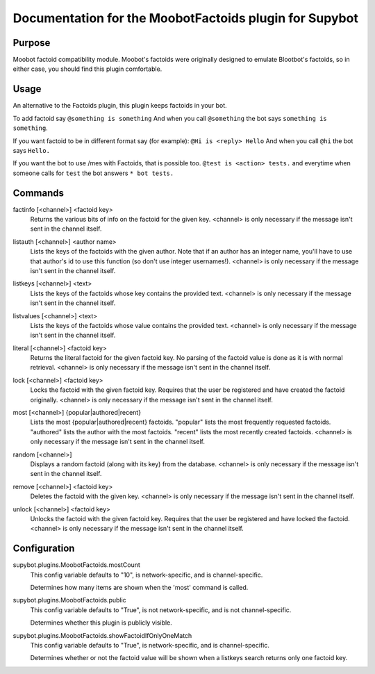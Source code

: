 .. _plugin-MoobotFactoids:

Documentation for the MoobotFactoids plugin for Supybot
=======================================================

Purpose
-------
Moobot factoid compatibility module.  Moobot's factoids were originally
designed to emulate Blootbot's factoids, so in either case, you should find
this plugin comfortable.

Usage
-----
An alternative to the Factoids plugin, this plugin keeps factoids in
your bot.

To add factoid say
``@something is something`` And when you call ``@something`` the bot says
``something is something``.

If you want factoid to be in different format say (for example):
``@Hi is <reply> Hello`` And when you call ``@hi`` the bot says ``Hello.``

If you want the bot to use /mes with Factoids, that is possible too.
``@test is <action> tests.`` and everytime when someone calls for
``test`` the bot answers ``* bot tests.``

.. _commands-MoobotFactoids:

Commands
--------
.. _command-moobotfactoids-factinfo:

factinfo [<channel>] <factoid key>
  Returns the various bits of info on the factoid for the given key. <channel> is only necessary if the message isn't sent in the channel itself.

.. _command-moobotfactoids-listauth:

listauth [<channel>] <author name>
  Lists the keys of the factoids with the given author. Note that if an author has an integer name, you'll have to use that author's id to use this function (so don't use integer usernames!). <channel> is only necessary if the message isn't sent in the channel itself.

.. _command-moobotfactoids-listkeys:

listkeys [<channel>] <text>
  Lists the keys of the factoids whose key contains the provided text. <channel> is only necessary if the message isn't sent in the channel itself.

.. _command-moobotfactoids-listvalues:

listvalues [<channel>] <text>
  Lists the keys of the factoids whose value contains the provided text. <channel> is only necessary if the message isn't sent in the channel itself.

.. _command-moobotfactoids-literal:

literal [<channel>] <factoid key>
  Returns the literal factoid for the given factoid key. No parsing of the factoid value is done as it is with normal retrieval. <channel> is only necessary if the message isn't sent in the channel itself.

.. _command-moobotfactoids-lock:

lock [<channel>] <factoid key>
  Locks the factoid with the given factoid key. Requires that the user be registered and have created the factoid originally. <channel> is only necessary if the message isn't sent in the channel itself.

.. _command-moobotfactoids-most:

most [<channel>] {popular|authored|recent}
  Lists the most {popular|authored|recent} factoids. "popular" lists the most frequently requested factoids. "authored" lists the author with the most factoids. "recent" lists the most recently created factoids. <channel> is only necessary if the message isn't sent in the channel itself.

.. _command-moobotfactoids-random:

random [<channel>]
  Displays a random factoid (along with its key) from the database. <channel> is only necessary if the message isn't sent in the channel itself.

.. _command-moobotfactoids-remove:

remove [<channel>] <factoid key>
  Deletes the factoid with the given key. <channel> is only necessary if the message isn't sent in the channel itself.

.. _command-moobotfactoids-unlock:

unlock [<channel>] <factoid key>
  Unlocks the factoid with the given factoid key. Requires that the user be registered and have locked the factoid. <channel> is only necessary if the message isn't sent in the channel itself.

.. _conf-MoobotFactoids:

Configuration
-------------

.. _conf-supybot.plugins.MoobotFactoids.mostCount:


supybot.plugins.MoobotFactoids.mostCount
  This config variable defaults to "10", is network-specific, and is  channel-specific.

  Determines how many items are shown when the 'most' command is called.

.. _conf-supybot.plugins.MoobotFactoids.public:


supybot.plugins.MoobotFactoids.public
  This config variable defaults to "True", is not network-specific, and is  not channel-specific.

  Determines whether this plugin is publicly visible.

.. _conf-supybot.plugins.MoobotFactoids.showFactoidIfOnlyOneMatch:


supybot.plugins.MoobotFactoids.showFactoidIfOnlyOneMatch
  This config variable defaults to "True", is network-specific, and is  channel-specific.

  Determines whether or not the factoid value will be shown when a listkeys search returns only one factoid key.

